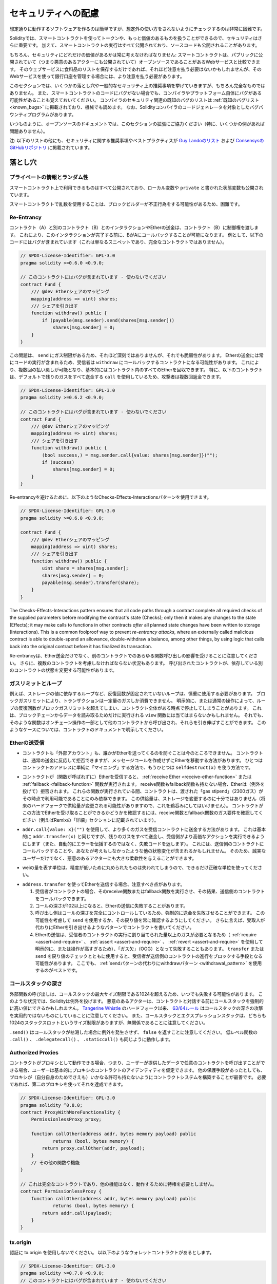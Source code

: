 .. _security_considerations:

####################
セキュリティへの配慮
####################

想定通りに動作するソフトウェアを作るのは簡単ですが、想定外の使い方をされないようにチェックするのは非常に困難です。

Solidityでは、スマートコントラクトを使ってトークンや、もっと価値のあるものを扱うことができるので、セキュリティはさらに重要です。
加えて、スマートコントラクトの実行はすべて公開されており、ソースコードも公開されることがあります。

もちろん、セキュリティにどれだけの価値があるかは常に考えなければなりません:
スマートコントラクトは、パブリックに公開されていて（つまり悪意のあるアクターにも公開されていて）オープンソースであることがあるWebサービスと比較できます。
そのウェブサービスに食料品のリストを保存するだけであれば、それほど注意を払う必要はないかもしれませんが、そのWebサービスを使って銀行口座を管理する場合には、より注意を払う必要があります。

.. This section will list some pitfalls and general security recommendations but can, of course, never be complete.
.. Also, keep in mind that even if your smart contract code is bug-free, the compiler or the platform itself might have a bug.
.. A list of some publicly known security-relevant bugs of the compiler can be found in the :ref:`list of known bugs<known_bugs>`, which is also machine-readable.
.. Note that there is a bug bounty program that covers the code generator of the Solidity compiler.

このセクションでは、いくつかの落とし穴や一般的なセキュリティ上の推奨事項を挙げていきますが、もちろん完全なものではありません。
また、スマートコントラクトのコードにバグがない場合でも、コンパイラやプラットフォーム自体にバグがある可能性があることも覚えておいてください。
コンパイラのセキュリティ関連の既知のバグのリストは :ref:`既知のバグリスト<known_bugs>` に掲載されており、機械でも読めます。
なお、Solidityコンパイラのコードジェネレータを対象としたバグバウンティプログラムがあります。

.. As always, with open source documentation, please help us extend this section (especially, some examples would not hurt)!

いつものように、オープンソースのドキュメントでは、このセクションの拡張にご協力ください（特に、いくつかの例があれば問題ありません）。

.. NOTE: In addition to the list below, you can find more security recommendations and best practices
.. `in Guy Lando's knowledge list <https://github.com/guylando/KnowledgeLists/blob/master/EthereumSmartContracts.md>`_ and
.. `the Consensys GitHub repo <https://consensys.github.io/smart-contract-best-practices/>`_.

注: 以下のリストの他にも、セキュリティに関する推奨事項やベストプラクティスが `Guy Landoのリスト <https://github.com/guylando/KnowledgeLists/blob/master/EthereumSmartContracts.md>`_ および `ConsensysのGitHubリポジトリ <https://consensys.github.io/smart-contract-best-practices/>`_ に掲載されています。

********
落とし穴
********

プライベートの情報とランダム性
==============================

スマートコントラクト上で利用できるものはすべて公開されており、ローカル変数や ``private`` と書かれた状態変数も公開されています。

スマートコントラクトで乱数を使用することは、ブロックビルダーが不正行為をする可能性があるため、困難です。

Re-Entrancy
===========

.. Any interaction from a contract (A) with another contract (B) and any transfer of Ether hands over control to that contract (B).
.. This makes it possible for B to call back into A before this interaction is completed.
.. To give an example, the following code contains a bug (it is just a snippet and not a complete contract):

コントラクト（A）と別のコントラクト（B）とのインタラクションやEtherの送金は、コントラクト（B）に制御権を渡します。
これにより、このインタラクションが完了する前に、BがAにコールバックすることが可能になります。
例として、以下のコードにはバグが含まれています（これは単なるスニペットであり、完全なコントラクトではありません）。

.. code-block:: solidity

    // SPDX-License-Identifier: GPL-3.0
    pragma solidity >=0.6.0 <0.9.0;

    // このコントラクトにはバグが含まれています - 使わないでください
    contract Fund {
        /// @dev Etherシェアのマッピング
        mapping(address => uint) shares;
        /// シェアを引き出す
        function withdraw() public {
            if (payable(msg.sender).send(shares[msg.sender]))
                shares[msg.sender] = 0;
        }
    }

この問題は、 ``send`` にガス制限があるため、それほど深刻ではありませんが、それでも脆弱性があります。
Etherの送金には常にコードの実行が含まれるため、受信者は ``withdraw`` にコールバックするコントラクトになる可能性があります。
これにより、複数回の払い戻しが可能となり、基本的にはコントラクト内のすべてのEtherを回収できます。
特に、以下のコントラクトは、デフォルトで残りのガスをすべて送金する ``call`` を使用しているため、攻撃者は複数回返金できます。

.. code-block:: solidity

    // SPDX-License-Identifier: GPL-3.0
    pragma solidity >=0.6.2 <0.9.0;

    // このコントラクトにはバグが含まれています - 使わないでください
    contract Fund {
        /// @dev Etherシェアのマッピング
        mapping(address => uint) shares;
        /// シェアを引き出す
        function withdraw() public {
            (bool success,) = msg.sender.call{value: shares[msg.sender]}("");
            if (success)
                shares[msg.sender] = 0;
        }
    }

Re-entrancyを避けるために、以下のようなChecks-Effects-Interactionsパターンを使用できます。

.. code-block:: solidity

    // SPDX-License-Identifier: GPL-3.0
    pragma solidity >=0.6.0 <0.9.0;

    contract Fund {
        /// @dev Etherシェアのマッピング
        mapping(address => uint) shares;
        /// シェアを引き出す
        function withdraw() public {
            uint share = shares[msg.sender];
            shares[msg.sender] = 0;
            payable(msg.sender).transfer(share);
        }
    }

The Checks-Effects-Interactions pattern ensures that all code paths through a contract complete all required checks
of the supplied parameters before modifying the contract's state (Checks); only then it makes any changes to the state (Effects);
it may make calls to functions in other contracts *after* all planned state changes have been written to
storage (Interactions). This is a common foolproof way to prevent *re-entrancy attacks*, where an externally called
malicious contract is able to double-spend an allowance, double-withdraw a balance, among other things, by using logic that calls back into the
original contract before it has finalized its transaction.

.. Note that re-entrancy is not only an effect of Ether transfer but of any function call on another contract. Furthermore, you also have to take multi-contract situations into account.
.. A called contract could modify the state of another contract you depend on.

Re-entrancyは、Ether送金だけでなく、別のコントラクトでのあらゆる関数呼び出しの影響を受けることに注意してください。
さらに、複数のコントラクトを考慮しなければならない状況もあります。
呼び出されたコントラクトが、依存している別のコントラクトの状態を変更する可能性があります。

ガスリミットとループ
====================

.. Loops that do not have a fixed number of iterations, for example, loops that depend on storage values, have to be used carefully:
.. Due to the block gas limit, transactions can only consume a certain amount of gas.
.. Either explicitly or just due to normal operation, the number of iterations in a loop can grow beyond the block gas limit which can cause the complete contract to be stalled at a certain point.
.. This may not apply to ``view`` functions that are only executed to read data from the blockchain.
.. Still, such functions may be called by other contracts as part of on-chain operations and stall those.
.. Please be explicit about such cases in the documentation of your contracts.

例えば、ストレージの値に依存するループなど、反復回数が固定されていないループは、慎重に使用する必要があります。
ブロックガスリミットにより、トランザクションは一定量のガスしか消費できません。
明示的に、または通常の操作によって、ループの反復回数がブロックガスリミットを超えてしまい、コントラクト全体がある時点で停止してしまうことがあります。
これは、ブロックチェーンからデータを読み取るためだけに実行される ``view`` 関数には当てはまらないかもしれません。
それでも、そのような関数はオンチェーン操作の一部として他のコントラクトから呼び出され、それらを引き伸ばすことができます。
このようなケースについては、コントラクトのドキュメントで明示してください。

Etherの送受信
=============

.. - Neither contracts nor "external accounts" are currently able to prevent that someone sends them Ether.
..   Contracts can react on and reject a regular transfer, but there are ways to move Ether without creating a message call.
..   One way is to simply "mine to" the contract address and the second way is using ``selfdestruct(x)``.

- コントラクトも「外部アカウント」も、誰かがEtherを送ってくるのを防ぐことは今のところできません。
  コントラクトは、通常の送金に反応して拒否できますが、メッセージコールを作成せずにEtherを移動する方法があります。
  ひとつはコントラクトのアドレスに単純に「マイニング」する方法で、もうひとつは ``selfdestruct(x)`` を使う方法です。

.. - If a contract receives Ether (without a function being called), either the :ref:`receive Ether <receive-ether-function>` or the :ref:`fallback <fallback-function>` function is executed.
..   If it does not have a receive nor a fallback function, the Ether will be rejected (by throwing an exception).
..   During the execution of one of these functions, the contract can only rely on the "gas stipend" it is passed (2300 gas) being available to it at that time.
..   This stipend is not enough to modify storage (do not take this for granted though, the stipend might change with future hard forks).
..   To be sure that your contract can receive Ether in that way, check the gas requirements of the receive and fallback functions (for example in the "details" section in Remix).

- コントラクトが（関数が呼ばれずに）Etherを受信すると、 :ref:`receive Ether <receive-ether-function>` または :ref:`fallback <fallback-function>` 関数が実行されます。
  receive関数もfallback関数も持たない場合、Etherは（例外を投げて）拒否されます。
  これらの関数が実行されている間、コントラクトは、渡された「gas stipend」（2300ガス）がその時点で利用可能であることにのみ依存できます。
  この供給量は、ストレージを変更するのに十分ではありません（将来のハードフォークで供給量が変更される可能性がありますので、これを鵜呑みにしてはいけません）。
  コントラクトがこの方法でEtherを受け取ることができるかどうかを確認するには、receive関数とfallback関数のガス要件を確認してください（例えばRemixの「詳細」セクションに記載されています）。

.. - There is a way to forward more gas to the receiving contract using
..   ``addr.call{value: x}("")``. This is essentially the same as ``addr.transfer(x)``,
..   only that it forwards all remaining gas and opens up the ability for the
..   recipient to perform more expensive actions (and it returns a failure code
..   instead of automatically propagating the error). This might include calling back
..   into the sending contract or other state changes you might not have thought of.
..   So it allows for great flexibility for honest users but also for malicious actors.

- ``addr.call{value: x}("")`` を使用して、より多くのガスを受信コントラクトに送金する方法があります。
  これは基本的に ``addr.transfer(x)`` と同じですが、残りのガスをすべて送金し、受信側がより高価なアクションを実行できるようにします（また、自動的にエラーを伝播するのではなく、失敗コードを返します）。
  これには、送信側のコントラクトにコールバックすることや、あなたが考えもしなかったような他の状態変化が含まれるかもしれません。
  そのため、誠実なユーザーだけでなく、悪意のあるアクターにも大きな柔軟性を与えることができます。

.. - Use the most precise units to represent the wei amount as possible, as you lose any that is rounded due to a lack of precision.

- weiの量を表す単位は、精度が低いために丸められたものは失われてしまうので、できるだけ正確な単位を使ってください。

.. - If you want to send Ether using ``address.transfer``, there are certain details to be aware of:

..   1. If the recipient is a contract, it causes its receive or fallback function
..      to be executed which can, in turn, call back the sending contract.

..   2. Sending Ether can fail due to the call depth going above 102

..   3. Since the
..      caller is in total control of the call depth, they can force the
..      transfer to fail; take this possibility into account or use ``send`` and
..      make sure to always check its return value. Better yet, write your
..      contract using a pattern where the recipient can withdraw Ether instead.

..   4. Sending Ether can also fail because the execution of the recipient
..      contract requires more than the allotted amount of gas (explicitly by
..      using :ref:`require <assert-and-require>`, :ref:`assert <assert-and-require>`,
..      :ref:`revert <assert-and-require>` or because the
..      operation is too expensive) - it "runs out of gas" (OOG).  If you
..      use ``transfer`` or ``send`` with a return value check, this might
..      provide a means for the recipient to block progress in the sending
..      contract. Again, the best practice here is to use a :ref:`"withdraw"
..      pattern instead of a "send" pattern <withdrawal_pattern>`.

- ``address.transfer`` を使ってEtherを送信する場合、注意すべき点があります。

  1. 受信者がコントラクトの場合、そのreceive関数またはfallback関数を実行させ、その結果、送信側のコントラクトをコールバックできます。

  2. コールの深さが102以上になると、Etherの送信に失敗することがあります。

  3. 呼び出し側はコールの深さを完全にコントロールしているため、強制的に送金を失敗させることができます。
     この可能性を考慮して ``send`` を使用するか、その戻り値を常に確認するようにしてください。
     さらに言えば、受取人が代わりにEtherを引き出せるようなパターンでコントラクトを書いてください。

  4. Etherの送信は、受信者のコントラクトの実行に割り当てられた量以上のガスが必要となるため（ :ref:`require <assert-and-require>` 、 :ref:`assert <assert-and-require>` 、 :ref:`revert <assert-and-require>` を使用して明示的に、または操作が高すぎるため）、「ガス欠」（OOG）となって失敗することもあります。
     ``transfer`` または ``send`` を戻り値のチェックとともに使用すると、受信者が送信側のコントラクトの進行をブロックする手段となる可能性があります。
     ここでも、 :ref:`sendパターンの代わりにwithdrawパターン <withdrawal_pattern>` を使用するのがベストです。

コールスタックの深さ
====================

.. External function calls can fail any time because they exceed the maximum call stack size limit of 1024. In such situations, Solidity throws an exception.
.. Malicious actors might be able to force the call stack to a high value before they interact with your contract.
.. Note that, since `Tangerine Whistle <https://eips.ethereum.org/EIPS/eip-608>`_ hardfork, the `63/64 rule <https://eips.ethereum.org/EIPS/eip-150>`_ makes call stack depth attack impractical.
.. Also note that the call stack and the expression stack are unrelated, even though both have a size limit of 1024 stack slots.

外部関数の呼び出しは、コールスタックの最大サイズ制限である1024を超えるため、いつでも失敗する可能性があります。
このような状況では、Solidityは例外を投げます。
悪意のあるアクターは、コントラクトと対話する前にコールスタックを強制的に高い値にできるかもしれません。
`Tangerine Whistle <https://eips.ethereum.org/EIPS/eip-608>`_ のハードフォーク以来、 `63/64ルール <https://eips.ethereum.org/EIPS/eip-150>`_ はコールスタックの深さの攻撃を実用的ではないものにしていることに注意してください。
また、コールスタックとエクスプレッションスタックは、どちらも1024のスタックスロットというサイズ制限がありますが、無関係であることに注意してください。

``.send()`` はコールスタックが枯渇した場合に例外を発生させず、 ``false`` を返すことに注意してください。
低レベル関数の ``.call()`` 、 ``.delegatecall()`` 、 ``.staticcall()`` も同じように動作します。

Authorized Proxies
==================

.. If your contract can act as a proxy, i.e. if it can call arbitrary contracts with user-supplied data, then the user can essentially assume the identity of the proxy contract.
.. Even if you have other protective measures in place, it is best to build your contract system such that the proxy does not have any permissions (not even for itself).
.. If needed, you can accomplish that using a second proxy:

コントラクトがプロキシとして動作できる場合、つまり、ユーザーが提供したデータで任意のコントラクトを呼び出すことができる場合、ユーザーは基本的にプロキシのコントラクトのアイデンティティを仮定できます。
他の保護手段があったとしても、プロキシが（自分自身のためでさえも）いかなる許可も持たないようにコントラクトシステムを構築することが最善です。
必要であれば、第二のプロキシを使ってそれを達成できます。

.. code-block:: solidity

    // SPDX-License-Identifier: GPL-3.0
    pragma solidity ^0.8.0;
    contract ProxyWithMoreFunctionality {
        PermissionlessProxy proxy;

        function callOther(address addr, bytes memory payload) public
                returns (bool, bytes memory) {
            return proxy.callOther(addr, payload);
        }
        // その他の関数や機能
    }

    // これは完全なコントラクトであり、他の機能はなく、動作するために特権を必要としません。
    contract PermissionlessProxy {
        function callOther(address addr, bytes memory payload) public
                returns (bool, bytes memory) {
            return addr.call(payload);
        }
    }

tx.origin
=========

認証に tx.origin を使用しないでください。
以以下のようなウォレットコントラクトがあるとします。

.. code-block:: solidity

    // SPDX-License-Identifier: GPL-3.0
    pragma solidity >=0.7.0 <0.9.0;
    // このコントラクトにはバグが含まれています - 使わないでください
    contract TxUserWallet {
        address owner;

        constructor() {
            owner = msg.sender;
        }

        function transferTo(address payable dest, uint amount) public {
            // バグはここにあります。tx.originの代わりにmsg.senderを使用する必要があります。
            require(tx.origin == owner);
            dest.transfer(amount);
        }
    }

.. Now someone tricks you into sending Ether to the address of this attack wallet:

今度は誰かに騙されて、この攻撃用ウォレットのアドレスにEtherを送ってしまうとしましょう。

.. code-block:: solidity

    // SPDX-License-Identifier: GPL-3.0
    pragma solidity >=0.7.0 <0.9.0;
    interface TxUserWallet {
        function transferTo(address payable dest, uint amount) external;
    }

    contract TxAttackWallet {
        address payable owner;

        constructor() {
            owner = payable(msg.sender);
        }

        receive() external payable {
            TxUserWallet(msg.sender).transferTo(owner, msg.sender.balance);
        }
    }

.. If your wallet had checked ``msg.sender`` for authorization, it would get the address of the attack wallet, instead of the owner address. But by checking ``tx.origin``, it gets the original address that kicked off the transaction, which is still the owner address. The attack wallet instantly drains all your funds.

もしあなたのウォレットが ``msg.sender`` をチェックして承認を得ていたら、所有者のアドレスではなく、攻撃したウォレットのアドレスを得ることになります。
しかし、 ``tx.origin`` をチェックすると、トランザクションを開始した元のアドレスが取得され、それがオーナーのアドレスとなります。
攻撃されたウォレットは即座にあなたの資金をすべて使い果たしてしまいます。

.. _underflow-overflow:

2の補数 / アンダーフロー / オーバーフロー
=========================================

.. As in many programming languages, Solidity's integer types are not actually integers.
.. They resemble integers when the values are small, but cannot represent arbitrarily large numbers.

多くのプログラミング言語と同様に、Solidityの整数型は実際には整数ではありません。
値が小さいときは整数に似ていますが、任意に大きな数値を表すことはできません。

以下のコードでは、加算結果が大きすぎて ``uint8`` 型に格納できないため、オーバーフローが発生します。

.. code-block:: solidity

  uint8 x = 255;
  uint8 y = 1;
  return x + y;

.. Solidity has two modes in which it deals with these overflows: Checked and Unchecked or "wrapping" mode.

Solidityには、これらのオーバーフローを処理する2つのモードがあります。
チェックされたモードとチェックされていないモード、つまり「ラッピング」モードです。

.. The default checked mode will detect overflows and cause a failing assertion. You can disable this check
.. using ``unchecked { ... }``, causing the overflow to be silently ignored. The above code would return
.. ``0`` if wrapped in ``unchecked { ... }``.

デフォルトのチェックモードでは、オーバーフローを検出し、アサーションの失敗を引き起こします。
``unchecked { ... }`` を使ってこのチェックを無効にすることで、オーバーフローを静かに無視できます。
上記のコードは、 ``unchecked { ... }``  でラップすると  ``0``  を返します。

.. Even in checked mode, do not assume you are protected from overflow bugs.
.. In this mode, overflows will always revert. If it is not possible to avoid the overflow, this can lead to a smart contract being stuck in a certain state.

チェックモードであっても、オーバーフローのバグから守られていると思わないでください。
このモードでは、オーバーフローは必ずリバートします。
オーバーフローを回避できない場合、スマートコントラクトが特定の状態で立ち往生してしまう可能性があります。

.. In general, read about the limits of two's complement representation, which even has some more special edge cases for signed numbers.

一般的には、2の補数表現の限界について読んでみてください。
2の補数表現には、符号付きの数字に対するより特別なエッジケースもあります。

.. Try to use ``require`` to limit the size of inputs to a reasonable range and use the
.. :ref:`SMT checker<smt_checker>` to find potential overflows.

``require`` を使って入力の大きさを合理的な範囲に制限し、 :ref:`SMTチェッカー<smt_checker>` を使ってオーバーフローの可能性を見つけるようにしましょう。

.. _clearing-mappings:

マッピングのクリア
==================

.. The Solidity type ``mapping`` (see :ref:`mapping-types`) is a storage-only key-value data structure that does not keep track of the keys that were assigned a non-zero value.
.. Because of that, cleaning a mapping without extra information about the written keys is not possible.
.. If a ``mapping`` is used as the base type of a dynamic storage array, deleting or popping the array will have no effect over the ``mapping`` elements.
.. The same happens, for example, if a ``mapping`` is used as the type of a member field of a ``struct`` that is the base type of a dynamic storage array.
.. The ``mapping`` is also ignored in assignments of structs or arrays containing a ``mapping``.

Solidityの型 ``mapping`` （ :ref:`mapping-types` 参照）は、ストレージのみのキーバリューデータ構造で、ゼロ以外の値が割り当てられたキーを追跡しません。
そのため、書き込まれたキーに関する余分な情報を持たないマッピングのクリーニングは不可能です。
``mapping`` が動的ストレージ配列の基本型として使用されている場合、配列を削除したりポップしたりしても ``mapping`` の要素には影響しません。
例えば、動的ストレージ配列のベース型である ``struct`` のメンバーフィールドの型として ``mapping`` が使用されている場合も同様です。
また、 ``mapping`` を含む構造体や配列の代入においても、 ``mapping`` は無視されます。

.. code-block:: solidity

    // SPDX-License-Identifier: GPL-3.0
    pragma solidity >=0.6.0 <0.9.0;

    contract Map {
        mapping(uint => uint)[] array;

        function allocate(uint newMaps) public {
            for (uint i = 0; i < newMaps; i++)
                array.push();
        }

        function writeMap(uint map, uint key, uint value) public {
            array[map][key] = value;
        }

        function readMap(uint map, uint key) public view returns (uint) {
            return array[map][key];
        }

        function eraseMaps() public {
            delete array;
        }
    }

.. Consider the example above and the following sequence of calls: ``allocate(10)``, ``writeMap(4, 128, 256)``.
.. At this point, calling ``readMap(4, 128)`` returns 256.
.. If we call ``eraseMaps``, the length of state variable ``array`` is zeroed, but since its ``mapping`` elements cannot be zeroed, their information stays alive in the contract's storage.
.. After deleting ``array``, calling ``allocate(5)`` allows us to access ``array[4]`` again, and calling ``readMap(4, 128)`` returns 256 even without another call to ``writeMap``.

上の例で、次のような一連のコールを考えてみましょう: ``allocate(10)``, ``writeMap(4, 128, 256)`` 。
この時点で、 ``readMap(4, 128)`` を呼び出すと256を返します。
``eraseMaps`` を呼び出すと、状態変数 ``array`` の長さはゼロになりますが、その ``mapping`` 要素はゼロにできないので、その情報はコントラクトのストレージの中で生き続けます。
``array`` を削除した後、 ``allocate(5)`` を呼び出すと、再び ``array[4]`` にアクセスできるようになり、 ``readMap(4, 128)`` を呼び出すと、 ``writeMap`` を再度呼び出さなくても256を返します。

.. If your ``mapping`` information must be deleted, consider using a library similar to `iterable mapping <https://github.com/ethereum/dapp-bin/blob/master/library/iterable_mapping.sol>`_, allowing you to traverse the keys and delete their values in the appropriate ``mapping``.

``mapping`` の情報を削除する必要がある場合は、 `iterable mapping <https://github.com/ethereum/dapp-bin/blob/master/library/iterable_mapping.sol>`_ と同様のライブラリを使用することを検討し、適切な ``mapping`` でキーをトラバースしてその値を削除できます。

マイナーな内容
==============

.. - Types that do not occupy the full 32 bytes might contain "dirty higher order bits".
..   This is especially important if you access ``msg.data`` - it poses a malleability risk:
..   You can craft transactions that call a function ``f(uint8 x)`` with a raw byte argument of ``0xff000001`` and with ``0x00000001``.
..   Both are fed to the contract and both will look like the number ``1`` as far as ``x`` is concerned, but ``msg.data`` will be different, so if you use ``keccak256(msg.data)`` for anything, you will get different results.

- 32バイトを完全に占有しない型には、「ダーティな高次ビット」が含まれている可能性があります。
  これは ``msg.data`` にアクセスする場合に特に重要で、不正改造の危険性があります:
  関数 ``f(uint8 x)`` を生のバイト引数 ``0xff000001`` で呼び出すトランザクションと、 ``0x00000001`` で呼び出すトランザクションを作ることができます。
  両方ともコントラクトに供給され、 ``x`` に関しては両方とも ``1`` という数字に見えますが、 ``msg.data`` は異なるものになりますので、何かに ``keccak256(msg.data)`` を使うと、異なる結果になります。

********
推奨事項
********

警告を真摯に受け止める
======================

.. If the compiler warns you about something, you should change it.
.. Even if you do not think that this particular warning has security implications, there might be another issue buried beneath it.
.. Any compiler warning we issue can be silenced by slight changes to the code.

コンパイラが何かを警告したら、それを変更すべきです。
その警告がセキュリティに影響するとは思わなくても、その下に別の問題が隠れているかもしれません。
私たちが発するコンパイラの警告は、コードを少し変更するだけで黙らせることができます。

.. Always use the latest version of the compiler to be notified about all recently introduced warnings.

最近導入されたすべての警告について通知を受けるには、常に最新バージョンのコンパイラを使用してください。

.. Messages of type ``info`` issued by the compiler are not dangerous, and simply
.. represent extra suggestions and optional information that the compiler thinks
.. might be useful to the user.

コンパイラが発行する ``info`` 型のメッセージは危険なものではなく、ユーザにとって有用であるとコンパイラが考える追加の提案やオプション情報を表しています。

Etherの量を制限する
===================

.. Restrict the amount of Ether (or other tokens) that can be stored in a smart
.. contract. If your source code, the compiler or the platform has a bug, these
.. funds may be lost. If you want to limit your loss, limit the amount of Ether.

スマートコントラクトに格納できるEther（または他のトークン）の量を制限します。
ソースコードやコンパイラ、プラットフォームにバグがあると、これらの資金が失われる可能性があります。
損失を制限したい場合は、Etherの量を制限してください。

小さくモジュール化する
======================

.. Keep your contracts small and easily understandable.
.. Single out unrelated functionality in other contracts or into libraries.
.. General recommendations about source code quality of course apply:
.. Limit the amount of local variables, the length of functions and so on.
.. Document your functions so that others can see what your intention was and whether it is different than what the code does.

コントラクトは小さく、理解しやすいものにしましょう。
関係のない機能は他のコントラクトやライブラリにまとめてください。
もちろん、ソースコードの品質に関する一般的な推奨事項も適用されます。
ローカル変数の量や関数の長さなどを制限してください。
また、あなたの意図が何であるか、それがコードが行うことと異なるかどうかを他の人が理解できるように、関数を文書化してください。

Checks-Effects-Interactionsパターンを使う
=========================================

.. Most functions will first perform some checks (who called the function, are the arguments in range, did they send enough Ether, does the person have tokens, etc.).
.. These checks should be done first.

ほとんどの関数は、最初にいくつかのチェックを行います（誰が関数を呼び出したか、引数は範囲内か、十分な量のEtherを送ったか、相手はトークンを持っているか、など）。
これらのチェックは最初に行われるべきです。

.. As the second step, if all checks passed, effects to the state variables of the current contract should be made.
.. Interaction with other contracts should be the very last step in any function.

2番目のステップとして、すべてのチェックがパスした場合、現在のコントラクトの状態変数への効果が作られるべきです。
他のコントラクトとのやりとりは、どの関数でも最後のステップにすべきです。

.. Early contracts delayed some effects and waited for external function calls to return in a non-error state.
.. This is often a serious mistake because of the re-entrancy problem explained above.

初期のコントラクトでは、いくつかの効果を遅らせ、外部の関数呼び出しが非エラー状態で戻ってくるのを待っていました。
これは、上で説明したRe-entrancyの問題のため、しばしば重大な誤りとなります。

.. Note that, also, calls to known contracts might in turn cause calls to
.. unknown contracts, so it is probably better to just always apply this pattern.

なお、既知のコントラクトを呼び出すと、未知のコントラクトを呼び出す可能性もあるので、常にこのパターンを適用するのが良いでしょう。

フェイルセーフモードを搭載する
==============================

.. While making your system fully decentralised will remove any intermediary,
.. it might be a good idea, especially for new code, to include some kind
.. of fail-safe mechanism:

システムを完全に非中央集権化することで、仲介者を排除できますが、特に新しいコードには、何らかのフェイルセーフメカニズムを組み込むことが良いかもしれません。

.. You can add a function in your smart contract that performs some
.. self-checks like "Has any Ether leaked?",
.. "Is the sum of the tokens equal to the balance of the contract?" or similar things.
.. Keep in mind that you cannot use too much gas for that, so help through off-chain
.. computations might be needed there.

スマートコントラクトの中に、「Etherが漏れていないか」「トークンの合計がコントラクトの残高と同じか」などの自己チェックを行う関数を追加できます。
そのためには、あまり多くのガスを使うことはできないので、オフチェーンの計算による助けが必要になるかもしれないことを覚えておいてください。

.. If the self-check fails, the contract automatically switches into some kind
.. of "failsafe" mode, which, for example, disables most of the features, hands over
.. control to a fixed and trusted third party or just converts the contract into
.. a simple "give me back my money" contract.

セルフチェックに失敗すると、コントラクトは自動的にある種の「フェイルセーフ」モードに切り替わります。
例えば、ほとんどの機能を無効にしたり、固定された信頼できる第三者にコントロールを委ねたり、あるいは単に「お金を返してください」というコントラクトに変更したりします。

ピアレビューを依頼する
======================

.. Asking people to review your code also helps as a cross-check to find out whether your code is easy to understand - a very important criterion for good smart contracts.

多くの人がコードを検証すればするほど、多くの問題が見つかります。
また、人にコードを見てもらうことで、コードがわかりやすいかどうかのクロスチェックにもなり、これは優れたスマートコントラクトにとって非常に重要な基準です。
